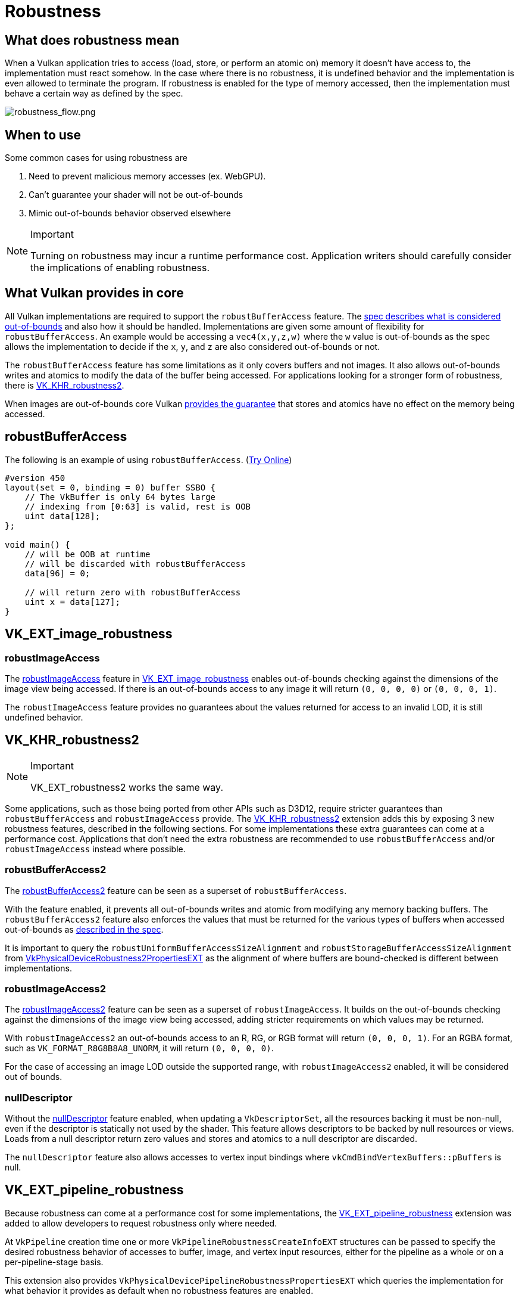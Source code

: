 // Copyright 2019-2025 The Khronos Group, Inc.
// SPDX-License-Identifier: CC-BY-4.0

ifndef::chapters[:chapters:]
ifndef::images[:images: images/]

[[robustness]]
= Robustness

== What does robustness mean

When a Vulkan application tries to access (load, store, or perform an atomic on) memory it doesn't have access to, the implementation must react somehow. In the case where there is no robustness, it is undefined behavior and the implementation is even allowed to terminate the program. If robustness is enabled for the type of memory accessed, then the implementation must behave a certain way as defined by the spec.

image::{images}robustness_flow.png[robustness_flow.png]

== When to use

Some common cases for using robustness are

1. Need to prevent malicious memory accesses (ex. WebGPU).
2. Can't guarantee your shader will not be out-of-bounds
3. Mimic out-of-bounds behavior observed elsewhere

[NOTE]
.Important
====
Turning on robustness may incur a runtime performance cost. Application writers should carefully consider the implications of enabling robustness.
====

== What Vulkan provides in core

All Vulkan implementations are required to support the `robustBufferAccess` feature. The link:https://docs.vulkan.org/spec/latest/chapters/features.html#features-robustBufferAccess[spec describes what is considered out-of-bounds] and also how it should be handled. Implementations are given some amount of flexibility for `robustBufferAccess`. An example would be accessing a `vec4(x,y,z,w)` where the `w` value is out-of-bounds as the spec allows the implementation to decide if the `x`, `y`, and `z` are also considered out-of-bounds or not.

The `robustBufferAccess` feature has some limitations as it only covers buffers and not images. It also allows out-of-bounds writes and atomics to modify the data of the buffer being accessed. For applications looking for a stronger form of robustness, there is link:https://registry.khronos.org/vulkan/specs/latest/man/html/VK_KHR_robustness2.html[VK_KHR_robustness2].

When images are out-of-bounds core Vulkan link:https://docs.vulkan.org/spec/latest/chapters/textures.html#textures-output-coordinate-validation[provides the guarantee] that stores and atomics have no effect on the memory being accessed.

== robustBufferAccess

The following is an example of using `robustBufferAccess`. (link:https://godbolt.org/z/d5rqK1aqK[Try Online])

[source,glsl]
----
#version 450
layout(set = 0, binding = 0) buffer SSBO {
    // The VkBuffer is only 64 bytes large
    // indexing from [0:63] is valid, rest is OOB
    uint data[128];
};

void main() {
    // will be OOB at runtime
    // will be discarded with robustBufferAccess
    data[96] = 0;

    // will return zero with robustBufferAccess
    uint x = data[127];
}
----

== VK_EXT_image_robustness

=== robustImageAccess

The link:https://docs.vulkan.org/spec/latest/chapters/features.html#features-robustImageAccess[robustImageAccess] feature in link:https://registry.khronos.org/vulkan/specs/latest/man/html/VK_EXT_image_robustness.html[VK_EXT_image_robustness] enables out-of-bounds checking against the dimensions of the image view being accessed. If there is an out-of-bounds access to any image it will return `(0, 0, 0, 0)` or `(0, 0, 0, 1)`.

The `robustImageAccess` feature provides no guarantees about the values returned for access to an invalid LOD, it is still undefined behavior.

== VK_KHR_robustness2

[NOTE]
.Important
====
VK_EXT_robustness2 works the same way.
====

Some applications, such as those being ported from other APIs such as D3D12, require stricter guarantees than `robustBufferAccess` and `robustImageAccess` provide. The link:https://registry.khronos.org/vulkan/specs/latest/man/html/VK_KHR_robustness2.html[VK_KHR_robustness2] extension adds this by exposing 3 new robustness features, described in the following sections. For some implementations these extra guarantees can come at a performance cost. Applications that don't need the extra robustness are recommended to use `robustBufferAccess` and/or `robustImageAccess` instead where possible.

=== robustBufferAccess2

The link:https://docs.vulkan.org/spec/latest/chapters/features.html#features-robustBufferAccess2[robustBufferAccess2] feature can be seen as a superset of `robustBufferAccess`.

With the feature enabled, it prevents all out-of-bounds writes and atomic from modifying any memory backing buffers. The `robustBufferAccess2` feature also enforces the values that must be returned for the various types of buffers when accessed out-of-bounds as link:https://docs.vulkan.org/spec/latest/chapters/features.html#features-robustBufferAccess[described in the spec].

It is important to query the `robustUniformBufferAccessSizeAlignment` and `robustStorageBufferAccessSizeAlignment` from link:https://registry.khronos.org/vulkan/specs/latest/man/html/VkPhysicalDeviceRobustness2PropertiesEXT.html[VkPhysicalDeviceRobustness2PropertiesEXT] as the alignment of where buffers are bound-checked is different between implementations.

=== robustImageAccess2

The link:https://docs.vulkan.org/spec/latest/chapters/features.html#features-robustImageAccess2[robustImageAccess2] feature can be seen as a superset of `robustImageAccess`. It builds on the out-of-bounds checking against the dimensions of the image view being accessed, adding stricter requirements on which values may be returned.

With `robustImageAccess2` an out-of-bounds access to an R, RG, or RGB format will return `(0, 0, 0, 1)`. For an RGBA format, such as `VK_FORMAT_R8G8B8A8_UNORM`, it will return `(0, 0, 0, 0)`.

For the case of accessing an image LOD outside the supported range, with `robustImageAccess2` enabled, it will be considered out of bounds.

=== nullDescriptor

Without the link:https://docs.vulkan.org/spec/latest/chapters/features.html#features-nullDescriptor[nullDescriptor] feature enabled, when updating a `VkDescriptorSet`, all the resources backing it must be non-null, even if the descriptor is statically not used by the shader. This feature allows descriptors to be backed by null resources or views. Loads from a null descriptor return zero values and stores and atomics to a null descriptor are discarded.

The `nullDescriptor` feature also allows accesses to vertex input bindings where `vkCmdBindVertexBuffers::pBuffers` is null.

== VK_EXT_pipeline_robustness

Because robustness can come at a performance cost for some implementations, the link:https://registry.khronos.org/vulkan/specs/latest/man/html/VK_EXT_pipeline_robustness.html[VK_EXT_pipeline_robustness] extension was added to allow developers to request robustness only where needed.

At `VkPipeline` creation time one or more `VkPipelineRobustnessCreateInfoEXT` structures can be passed to specify the desired robustness behavior of accesses to buffer, image, and vertex input resources, either for the pipeline as a whole or on a per-pipeline-stage basis.

This extension also provides `VkPhysicalDevicePipelineRobustnessPropertiesEXT` which queries the implementation for what behavior it provides as default when no robustness features are enabled.

== VK_EXT_descriptor_indexing

If dealing with the update after bind functionality found in `VK_EXT_descriptor_indexing` (which is core as of Vulkan 1.2) it is important to be aware of the link:https://docs.vulkan.org/spec/latest/chapters/limits.html#limits-robustBufferAccessUpdateAfterBind[robustBufferAccessUpdateAfterBind] which indicates if an implementation can support both `robustBufferAccess` and the ability to update the descriptor after binding it.